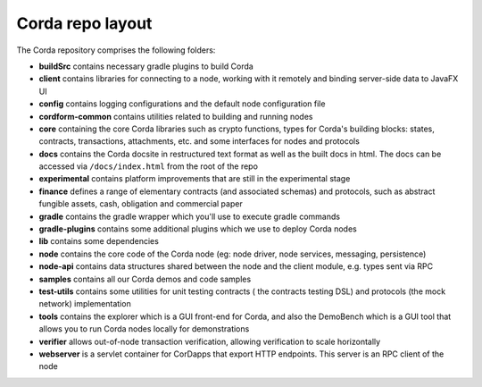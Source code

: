 Corda repo layout
=================

The Corda repository comprises the following folders:

* **buildSrc** contains necessary gradle plugins to build Corda
* **client** contains libraries for connecting to a node, working with it remotely and binding server-side data to
  JavaFX UI
* **config** contains logging configurations and the default node configuration file
* **cordform-common** contains utilities related to building and running nodes
* **core** containing the core Corda libraries such as crypto functions, types for Corda's building blocks: states,
  contracts, transactions, attachments, etc. and some interfaces for nodes and protocols
* **docs** contains the Corda docsite in restructured text format as well as the built docs in html. The docs can be
  accessed via ``/docs/index.html`` from the root of the repo
* **experimental** contains platform improvements that are still in the experimental stage
* **finance** defines a range of elementary contracts (and associated schemas) and protocols, such as abstract fungible
  assets, cash, obligation and commercial paper
* **gradle** contains the gradle wrapper which you'll use to execute gradle commands
* **gradle-plugins** contains some additional plugins which we use to deploy Corda nodes
* **lib** contains some dependencies
* **node** contains the core code of the Corda node (eg: node driver, node services, messaging, persistence)
* **node-api** contains data structures shared between the node and the client module, e.g. types sent via RPC
* **samples** contains all our Corda demos and code samples
* **test-utils** contains some utilities for unit testing contracts ( the contracts testing DSL) and protocols (the
  mock network) implementation
* **tools** contains the explorer which is a GUI front-end for Corda, and also the DemoBench which is a GUI tool that
  allows you to run Corda nodes locally for demonstrations
* **verifier** allows out-of-node transaction verification, allowing verification to scale horizontally
* **webserver** is a servlet container for CorDapps that export HTTP endpoints. This server is an RPC client of the node